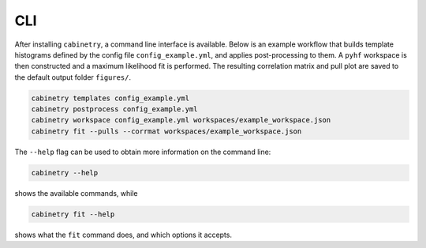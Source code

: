 CLI
===

After installing ``cabinetry``, a command line interface is available.
Below is an example workflow that builds template histograms defined by the config file ``config_example.yml``, and applies post-processing to them.
A ``pyhf`` workspace is then constructed and a maximum likelihood fit is performed.
The resulting correlation matrix and pull plot are saved to the default output folder ``figures/``.

.. code-block:: bash

   cabinetry templates config_example.yml
   cabinetry postprocess config_example.yml
   cabinetry workspace config_example.yml workspaces/example_workspace.json
   cabinetry fit --pulls --corrmat workspaces/example_workspace.json

The ``--help`` flag can be used to obtain more information on the command line:

.. code-block:: bash

   cabinetry --help

shows the available commands, while

.. code-block:: bash

   cabinetry fit --help

shows what the ``fit`` command does, and which options it accepts.


.. click:: cabinetry.cli:cabinetry
   :prog: cabinetry
   :nested: full
